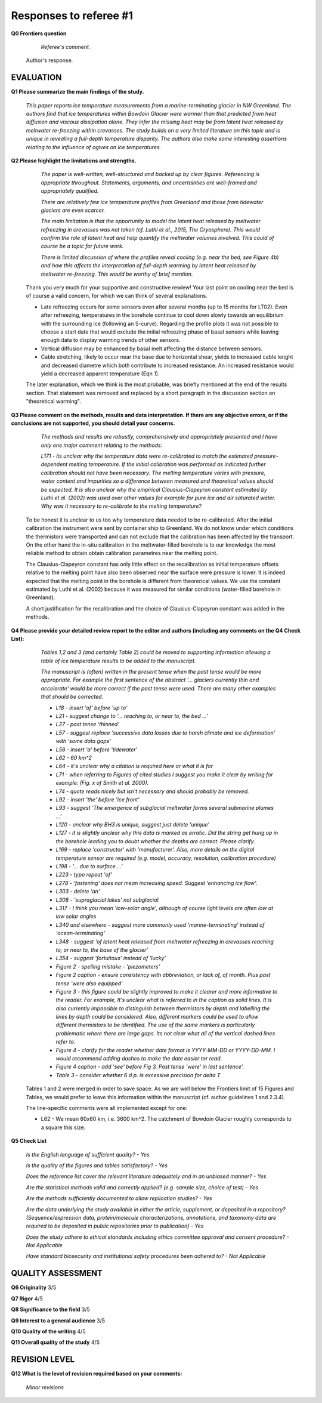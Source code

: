 .. Copyright (c) 2020, Julien Seguinot <seguinot@vaw.baug.ethz.ch>
.. GNU General Public License v3.0+ (https://www.gnu.org/licenses/gpl-3.0.txt)

=======================
Responses to referee #1
=======================

**Q0 Frontiers question**

      *Referee's comment.*

   Author's response.


EVALUATION
==========

**Q1 Please summarize the main findings of the study.**

      *This paper reports ice temperature measurements from a
      marine-terminating glacier in NW Greenland. The authors find that ice
      temperatures within Bowdoin Glacier were warmer than that predicted from
      heat diffusion and viscous dissipation alone. They infer the missing heat
      may be from latent heat released by meltwater re-freezing within
      crevasses. The study builds on a very limited literature on this topic
      and is unique in revealing a full-depth temperature disparity. The
      authors also make some interesting assertions relating to the influence
      of ogives on ice temperatures.*

**Q2 Please highlight the limitations and strengths.**

      *The paper is well-written, well-structured and backed up by clear
      figures. Referencing is appropriate throughout. Statements, arguments,
      and uncertainties are well-framed and appropriately qualified.*

      *There are relatively few ice temperature profiles from Greenland and
      those from tidewater glaciers are even scarcer.*

      *The main limitation is that the opportunity to model the latent heat
      released by meltwater refreezing in crevasses was not taken (cf. Luthi et
      al., 2015, The Cryosphere). This would confirm the role of latent heat
      and help quantify the meltwater volumes involved. This could of course be
      a topic for future work.*

      *There is limited discussion of where the profiles reveal cooling (e.g.
      near the bed, see Figure 4b) and how this affects the interpretation of
      full-depth warming by latent heat released by meltwater re-freezing. This
      would be worthy of brief mention.*

   Thank you very much for your supportive and constructive rewiew! Your last
   point on cooling near the bed is of course a valid concern, for which we can
   think of several explanations.

   - Late refreezing occurs for some sensors even after several months (up to 15
     months for LT02). Even after refreezing, temperatures in the borehole
     continue to cool down slowly towards an equilibrium with the surrounding
     ice (following an S-curve). Regarding the profile plots it was not possible
     to choose a start date that would exclude the initial refreezing phase of
     basal sensors while leaving enough data to display warming trends of other
     sensors.

   - Vertical diffusion may be enhanced by basal melt affecting the distance
     between sensors.

   - Cable stretching, likely to occur near the base due to horizontal shear,
     yields to increased cable lenght and decreased diametre which both
     contribute to increased resistance. An increased resistance would yield a
     decreased apparent temperature (Eqn 1).

   The later explanation, which we think is the most probable, was briefly
   mentioned at the end of the results section. That statement was removed and
   replaced by a short paragraph in the discussion section on "theoretical
   warming".

**Q3 Please comment on the methods, results and data interpretation. If there
are any objective errors, or if the conclusions are not supported, you should
detail your concerns.**

      *The methods and results are robustly, comprehensively and appropriately
      presented and I have only one major comment relating to the methods:*

      *L171 - its unclear why the temperature data were re-calibrated to match
      the estimated pressure-dependent melting temperature. If the initial
      calibration was performed as indicated further calibration should not
      have been necessary. The melting temperature varies with pressure, water
      content and impurities so a difference between measured and theoretical
      values should be expected. It is also unclear why the empirical
      Clausius-Clapeyron constant estimated by Luthi et al. (2002) was used
      over other values for example for pure ice and air saturated water. Why
      was it necessary to re-calibrate to the melting temperature?*

   To be honest it is unclear to us too why temperature data needed to be
   re-calibrated. After the initial calibration the instrument were sent by
   container ship to Greenland. We do not know under which conditions the
   thermistors were transported and can not exclude that the calibration has
   been affected by the transport. On the other hand the in-situ calibration in
   the meltwater-filled borehole is to our knowledge the most reliable method
   to obtain obtain calibration parametres near the melting point.

   The Clausius-Clapeyron constant has only little effect on the recalibration
   as initial temperature offsets relative to the melting point have also been
   observed  near the surface were pressure is lower. It is indeed expected
   that the melting point in the borehole is different from theorerical values.
   We use the constant estimated by Luthi et al. (2002) because it was measured
   for similar conditions (water-filled borehole in Greenland).

   A short justification for the recalibration and the choice of
   Clausius-Clapeyron constant was added in the methods.

**Q4 Please provide your detailed review report to the editor and authors
(including any comments on the Q4 Check List):**

      *Tables 1,2 and 3 (and certainly Table 2) could be moved to supporting
      information allowing a table of ice temperature results to be added to
      the manuscript.*

      *The manuscript is (often) written in the present tense when the past
      tense would be more appropriate. For example the first sentence of the
      abstract '... glaciers currently thin and accelerate' would be more
      correct if the past tense were used. There are many other examples that
      should be corrected.*

      - *L18 - insert 'of' before 'up to'*
      - *L21 - suggest change to '... reaching to, or near to, the bed ...'*
      - *L27 - past tense 'thinned'*
      - *L57 - suggest replace 'successive data losses due to harsh climate and
        ice deformation' with 'some data gaps'*
      - *L58 - insert 'a' before 'tidewater'*
      - *L62 - 60 km^2*
      - *L64 - it's unclear why a citation is required here or what it is for*
      - *L71 - when referring to Figures of cited studies I suggest you make it
        clear by writing for example: (Fig. x of Smith et al. 2000).*
      - *L74 - quote reads nicely but isn't necessary and should probably be
        removed.*
      - *L92 - insert 'the' before 'ice front'*
      - *L93 - suggest 'The emergence of subglacial meltwater forms several
        submarine plumes ...'*
      - *L120 - unclear why BH3 is unique, suggest just delete 'unique'*
      - *L127 - it is slightly unclear why this data is marked as erratic. Did
        the string get hung up in the borehole leading you to doubt whether the
        depths are correct. Please clarify.*
      - *L169 - replace 'constructor' with 'manufacturer'. Also, more details
        on the digital temperature sensor are required (e.g. model, accuracy,
        resolution, calibration procedure)*
      - *L198 - '... due to surface ...'*
      - *L223 - typo repeat 'of'*
      - *L278 - 'fastening' does not mean increasing speed. Suggest 'enhancing
        ice flow'.*
      - *L303 - delete 'an'*
      - *L308 - 'supraglacial lakes' not subglacial.*
      - *L317 - I think you mean 'low-solar angle', although of course light
        levels are often low at low solar angles*
      - *L340 and elsewhere - suggest more commonly used 'marine-terminating'
        instead of 'ocean-terminating'*
      - *L348 - suggest 'of latent heat released from meltwater refreezing in
        crevasses reaching to, or near to, the base of the glacier'*
      - *L354 - suggest 'fortuitous' instead of 'lucky'*
      - *Figure 2 - spelling mistake - 'piezometers'*
      - *Figure 2 caption - ensure consistency with abbreviation, or lack of,
        of month. Plus past tense 'were also equipped'*
      - *Figure 3 - this figure could be slightly improved to make it clearer
        and more informative to the reader. For example, It's unclear what is
        referred to in the caption as solid lines. It is also currently
        impossible to distinguish between thermistors by depth and labelling
        the lines by depth could be considered. Also, different markers could
        be used to allow different thermistors to be identified. The use of the
        same markers is particularly problematic where there are large gaps.
        Its not clear what all of the vertical dashed lines refer to.*
      - *Figure 4 - clarify for the reader whether date format is YYYY-MM-DD or
        YYYY-DD-MM. I would recommend adding dashes to make the date easier tor
        read.*
      - *Figure 4 caption - add 'see' before Fig 3. Past tense 'were' in last
        sentence'.*
      - *Table 3 - consider whether 6 d.p. is excessive precision for delta T*

   Tables 1 and 2 were merged in order to save space. As we are well below the
   Frontiers limit of 15 Figures and Tables, we would prefer to leave this
   information within the manuscript (cf. author guidelines 1 and 2.3.4).

   The line-specific comments were all implemented except for one:

   - L62 - We mean 60x60 km, i.e. 3600 km^2. The catchment of Bowdoin Glacier
     roughly corresponds to a square this size.

**Q5 Check List**

      *Is the English language of sufficient quality?
      - Yes*

      *Is the quality of the figures and tables satisfactory?
      - Yes*

      *Does the reference list cover the relevant literature adequately and in
      an unbiased manner?
      - Yes*

      *Are the statistical methods valid and correctly applied? (e.g. sample
      size, choice of test)
      - Yes*

      *Are the methods sufficiently documented to allow replication studies?
      - Yes*

      *Are the data underlying the study available in either the article,
      supplement, or deposited in a repository? (Sequence/expression data,
      protein/molecule characterizations, annotations, and taxonomy data are
      required to be deposited in public repositories prior to publication)
      - Yes*

      *Does the study adhere to ethical standards including ethics committee
      approval and consent procedure?
      - Not Applicable*

      *Have standard biosecurity and institutional safety procedures been
      adhered to?
      - Not Applicable*


QUALITY ASSESSMENT
==================

**Q6 Originality**                     3/5

**Q7 Rigor**                           4/5

**Q8 Significance to the field**       3/5

**Q9 Interest to a general audience**  3/5

**Q10 Quality of the writing**         4/5

**Q11 Overall quality of the study**   4/5


REVISION LEVEL
==============

**Q12 What is the level of revision required based on your comments:**

      *Minor revisions*
